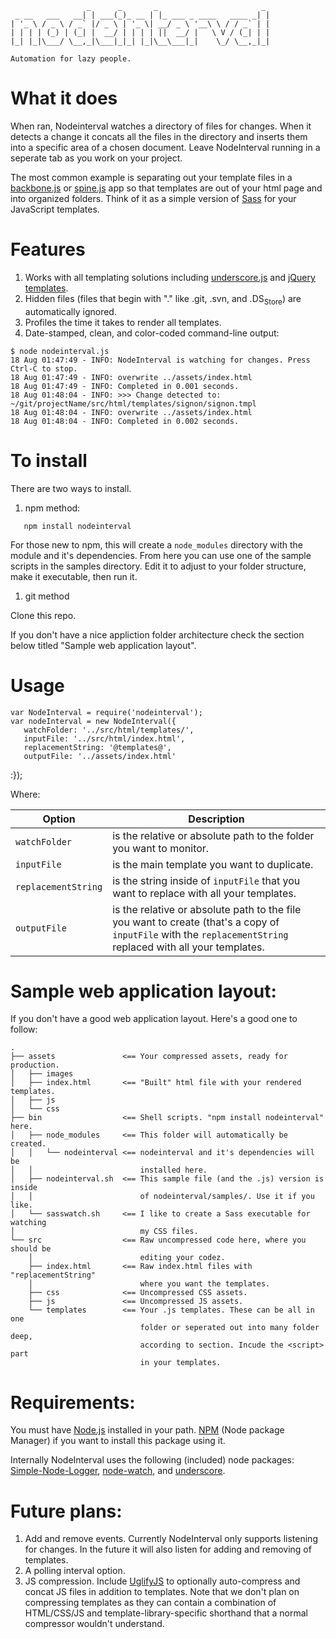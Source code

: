 :                  _      _       _                       _
:  _ __   ___   __| | ___(_)_ __ | |_ ___ _ ____   ____ _| |
: | '_ \ / _ \ / _` |/ _ \ | '_ \| __/ _ \ '__\ \ / / _` | |
: | | | | (_) | (_| |  __/ | | | | ||  __/ |   \ V / (_| | |
: |_| |_|\___/ \__,_|\___|_|_| |_|\__\___|_|    \_/ \__,_|_|
:
: Automation for lazy people.

* What it does

When ran, Nodeinterval watches a directory of files for changes. When it detects
a change it concats all the files in the directory and inserts them into a
specific area of a chosen document. Leave NodeInterval running in a seperate tab
as you work on your project.

The most common example is separating out your template files in a [[http://documentcloud.github.com/backbone/][backbone.js]]
or [[http://maccman.github.com/spine/][spine.js]] app so that templates are out of your html page and into organized
folders. Think of it as a simple version of [[http://sass-lang.com/][Sass]] for your JavaScript templates.

* Features

1. Works with all templating solutions including [[http://documentcloud.github.com/underscore/][underscore.js]] and [[http://api.jquery.com/category/plugins/templates/][jQuery templates]].
2. Hidden files (files that begin with "." like .git, .svn, and .DS_Store) are automatically ignored.
3. Profiles the time it takes to render all templates.
4. Date-stamped, clean, and color-coded command-line output:

: $ node nodeinterval.js
: 18 Aug 01:47:49 - INFO: NodeInterval is watching for changes. Press Ctrl-C to stop.
: 18 Aug 01:47:49 - INFO: overwrite ../assets/index.html
: 18 Aug 01:47:49 - INFO: Completed in 0.001 seconds.
: 18 Aug 01:48:04 - INFO: >>> Change detected to: ~/git/projectName/src/html/templates/signon/signon.tmpl
: 18 Aug 01:48:04 - INFO: overwrite ../assets/index.html
: 18 Aug 01:48:04 - INFO: Completed in 0.002 seconds.

* To install

There are two ways to install.

1. npm method:

:    npm install nodeinterval

For those new to npm, this will create a =node_modules= directory with the
module and it's dependencies. From here you can use one of the sample scripts in
the samples directory. Edit it to adjust to your folder structure, make it
executable, then run it.

2. git method

Clone this repo.

If you don't have a nice appliction folder architecture check the section below
titled "Sample web application layout".

* Usage
: var NodeInterval = require('nodeinterval');
: var nodeInterval = new NodeInterval({
:    watchFolder: '../src/html/templates/',
:    inputFile: '../src/html/index.html',
:    replacementString: '@templates@',
:    outputFile: '../assets/index.html'
:});

Where:

| Option              | Description                                                                                                                                                  |
|---------------------+--------------------------------------------------------------------------------------------------------------------------------------------------------------|
| =watchFolder=       | is the relative or absolute path to the folder you want to monitor.                                                                                          |
| =inputFile=         | is the main template you want to duplicate.                                                                                                                  |
| =replacementString= | is the string inside of =inputFile= that you want to replace with all your templates.                                                                        |
| =outputFile=        | is the relative or absolute path to the file you want to create (that's a copy of =inputFile= with the =replacementString= replaced with all your templates. |

* Sample web application layout:

If you don't have a good web application layout. Here's a good one to follow:

: .
: ├── assets               <== Your compressed assets, ready for production.
: │   ├── images
: │   ├── index.html       <== "Built" html file with your rendered templates.
: │   ├── js
: │   └── css
: ├── bin                  <== Shell scripts. "npm install nodeinterval" here.
: │   ├── node_modules     <== This folder will automatically be created.
: │   │   └── nodeinterval <== nodeinterval and it's dependencies will be
: │   │                        installed here.
: │   ├── nodeinterval.sh  <== This sample file (and the .js) version is inside
: │   │                        of nodeinterval/samples/. Use it if you like.
: │   └── sasswatch.sh     <== I like to create a Sass executable for watching
: │                            my CSS files.
: └── src                  <== Raw uncompressed code here, where you should be
:     │                        editing your codez.
:     ├── index.html       <== Raw index.html files with "replacementString"
:     │                        where you want the templates.
:     ├── css              <== Uncompressed CSS assets.
:     ├── js               <== Uncompressed JS assets.
:     └── templates        <== Your .js templates. These can be all in one
:                              folder or seperated out into many folder deep,
:                              according to section. Incude the <script> part
:                              in your templates.

* Requirements:

You must have [[http://nodejs.org/][Node.js]] installed in your path. [[http://npmjs.org/][NPM]] (Node package Manager) if you
want to install this package using it.

Internally NodeInterval uses the following (included) node packages:
[[https://github.com/DelvarWorld/Simple-Node-Logger][Simple-Node-Logger]], [[https://github.com/jorritd/node-watch][node-watch]], and [[https://github.com/documentcloud/underscore][underscore]].

* Future plans:

1. Add and remove events. Currently NodeInterval only supports listening for
  changes. In the future it will also listen for adding and removing of templates.
2. A polling interval option.
3. JS compression. Include [[https://github.com/mishoo/UglifyJS][UglifyJS]] to optionally auto-compress and concat JS
  files in addition to templates. Note that we don't plan on compressing
  templates as they can contain a combination of HTML/CSS/JS and
  template-library-specific shorthand that a normal compressor wouldn't
  understand.
